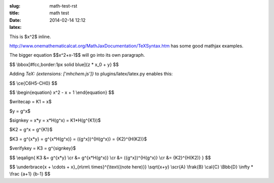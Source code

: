 :slug: math-test-rst
:title: math test
:date: 2014-02-14 12:12
:latex:

This is $x^2$ inline.

http://www.onemathematicalcat.org/MathJaxDocumentation/TeXSyntax.htm has some
good mathjax examples.

The bigger equation $$x^2+x-1$$ will go into its own paragraph.

$$
\\bbox[#fcc,border:1px solid blue]{z * x_0 + y}
$$

Adding `TeX: {extensions: ['mhchem.js']}` to plugins/latex/latex.py enables
this:

$$
\\ce{C6H5-CH0}
$$

$$
\\begin{equation}
x^2 - x + 1
\\end{equation}
$$

$writecap = K1 = x$

$y = g^x$

$signkey = x*y = x*H(g^x) = K1*H(g^{K1})$

$K2 = g^x = g^{K1}$

$K3 = g^{x*y} = g^{x*H(g^x)} = ({g^x})^{H(g^x)} = {K2}^{H(K2)}$

$verifykey = K3 = g^{signkey}$

$$
\\eqalign{
K3 &= g^{x*y} \\cr
&= g^{x*H(g^x)} \\cr
&= ({g^x})^{H(g^x)} \\cr
&= {K2}^{H(K2)}
}
$$

$$
\\underbrace{x + \\cdots + x}_{n\\rm\\ times}^{\\text{(note here)}}
\\sqrt{x+y}
\\scr{A}
\\frak{B}
\\cal{C}
\\Bbb{D}
\\infty * \\frac {a+1} {b-1}
$$
